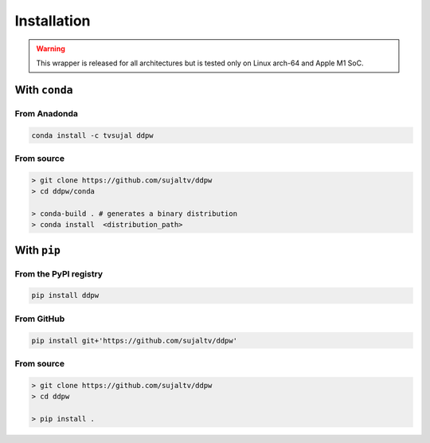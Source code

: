 Installation
############

.. warning::
  This wrapper is released for all architectures but is tested only on Linux arch-64 and Apple M1 SoC.

With ``conda``
==============

From Anadonda
-------------

.. image:: https://img.shields.io/conda/v/tvsujal/ddpw
  :target: https://anaconda.org/tvsujal/ddpw
  :width: 125
  :alt: Conda publication

.. code:: bash

  conda install -c tvsujal ddpw

From source
-----------

.. code:: bash

  > git clone https://github.com/sujaltv/ddpw
  > cd ddpw/conda

  > conda-build . # generates a binary distribution
  > conda install  <distribution_path>

With ``pip``
============

From the PyPI registry
----------------------

.. image:: https://img.shields.io/pypi/v/ddpw
  :target: https://pypi.org/project/ddpw/
  :width: 75
  :alt: PyPI publication

.. code:: bash

  pip install ddpw

From GitHub
-----------

.. image:: https://img.shields.io/badge/github-ddpw-skyblue
  :target: https://github.com/sujaltv/ddpw
  :width: 75
  :alt: PyPI publication

.. code:: bash

  pip install git+'https://github.com/sujaltv/ddpw'

From source
------------------------

.. code:: bash

  > git clone https://github.com/sujaltv/ddpw
  > cd ddpw

  > pip install .
